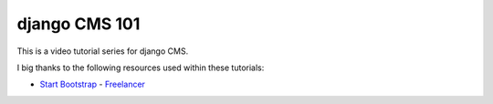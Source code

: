 ##############
django CMS 101
##############

This is a video tutorial series for django CMS.

I big thanks to the following resources used within these tutorials:

- `Start Bootstrap <http://startbootstrap.com/>`_ -
  `Freelancer <https://github.com/IronSummitMedia/startbootstrap-freelancer>`_
